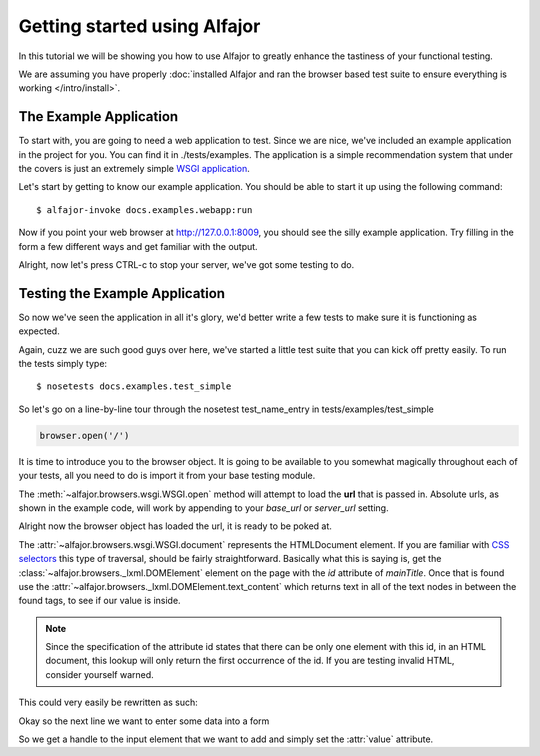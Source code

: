 =============================
Getting started using Alfajor
=============================


In this tutorial we will be showing you how to use Alfajor to greatly enhance
the tastiness of your functional testing.

We are assuming you have properly :doc:`installed Alfajor and ran the browser
based test suite to ensure everything is working </intro/install>`.


-----------------------
The Example Application
-----------------------

To start with, you are going to need a web application to test.  Since we are
nice, we've included an example application in the project for you.  You can
find it in ./tests/examples.  The application is a simple recommendation
system that under the covers is just an extremely simple `WSGI application`_.

.. _`WSGI application`: http://wsgi.org

Let's start by getting to know our example application.  You should be able
to start it up using the following command: ::

    $ alfajor-invoke docs.examples.webapp:run

Now if you point your web browser at http://127.0.0.1:8009, you should see
the silly example application.  Try filling in the form a few different ways
and get familiar with the output.

Alright, now let's press CTRL-c to stop your server, we've got some testing to
do.

-------------------------------
Testing the Example Application
-------------------------------

So now we've seen the application in all it's glory, we'd better write a few
tests to make sure it is functioning as expected.

Again, cuzz we are such good guys over here, we've started a little test suite
that you can kick off pretty easily.  To run the tests simply type: ::

    $ nosetests docs.examples.test_simple

So let's go on a line-by-line tour through the nosetest test_name_entry in
tests/examples/test_simple

.. code-block:: python

    browser.open('/')

It is time to introduce you to the browser object.  It is going to be
available to you somewhat magically throughout each of your tests, all you
need to do is import it from your base testing module.

The :meth:`~alfajor.browsers.wsgi.WSGI.open` method will attempt to load
the **url** that is passed in.  Absolute urls, as shown in the example code,
will work by appending to your *base_url* or *server_url* setting.

.. admonition:: This magical setup is actually performed using your
    alfajor.ini file and some iems that you will place in your test modules
    __init__.py file.  For more information checkout
    `Configuring your test suite </intro/config>`_
    .. todo:: intro/config doesn't exist

Alright now the browser object has loaded the url, it is ready to be poked at.

.. code-block::python

    assert 'Alfajor' in browser.document['#mainTitle'].text_content

The :attr:`~alfajor.browsers.wsgi.WSGI.document` represents the HTMLDocument
element.  If you are familiar with `CSS selectors`_ this type of traversal,
should be fairly straightforward.  Basically what this is saying is, get the
:class:`~alfajor.browsers._lxml.DOMElement` element on the page with the *id*
attribute of *mainTitle*.  Once that is found use the
:attr:`~alfajor.browsers._lxml.DOMElement.text_content` which
returns text in all of the text nodes in between the found tags, to see if our
value is inside.

.. _`CSS selectors`: http://www.w3.org/TR/2001/CR-css3-selectors-20011113/

.. note:: Since the specification of the attribute id states that there can
    be only one element with this id, in an HTML document, this lookup will
    only return the first occurrence of the id.  If you are testing invalid
    HTML, consider yourself warned.

This could very easily be rewritten as such:

.. code-block::python

    assert 'Alfajor' in browser.document['h1'][0].text_content

.. admonition:: If you are curious about what more you can do with this
    document traversal system, you shoud read the chapter
    :doc:`Alfajor flavored lxml <lxml>`_

Okay so the next line we want to enter some data into a form

.. code-block::python

    browser.document['form input[name="name"]'].value = 'Juan'

So we get a handle to the input element that we want to add and simply set the
:attr:`value` attribute.
